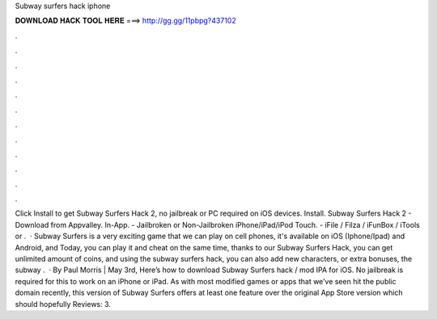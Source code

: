 Subway surfers hack iphone

𝐃𝐎𝐖𝐍𝐋𝐎𝐀𝐃 𝐇𝐀𝐂𝐊 𝐓𝐎𝐎𝐋 𝐇𝐄𝐑𝐄 ===> http://gg.gg/11pbpg?437102

.

.

.

.

.

.

.

.

.

.

.

.

Click Install to get Subway Surfers Hack 2, no jailbreak or PC required on iOS devices. Install. Subway Surfers Hack 2 - Download from Appvalley. In-App. - Jailbroken or Non-Jailbroken iPhone/iPad/iPod Touch. - iFile / Filza / iFunBox / iTools or .  · Subway Surfers is a very exciting game that we can play on cell phones, it's available on iOS (Iphone/Ipad) and Android, and Today, you can play it and cheat on the same time, thanks to our Subway Surfers Hack, you can get unlimited amount of coins, and using the subway surfers hack, you can also add new characters, or extra bonuses, the subway .  · By Paul Morris | May 3rd, Here’s how to download Subway Surfers hack / mod IPA for iOS. No jailbreak is required for this to work on an iPhone or iPad. As with most modified games or apps that we’ve seen hit the public domain recently, this version of Subway Surfers offers at least one feature over the original App Store version which should hopefully Reviews: 3.